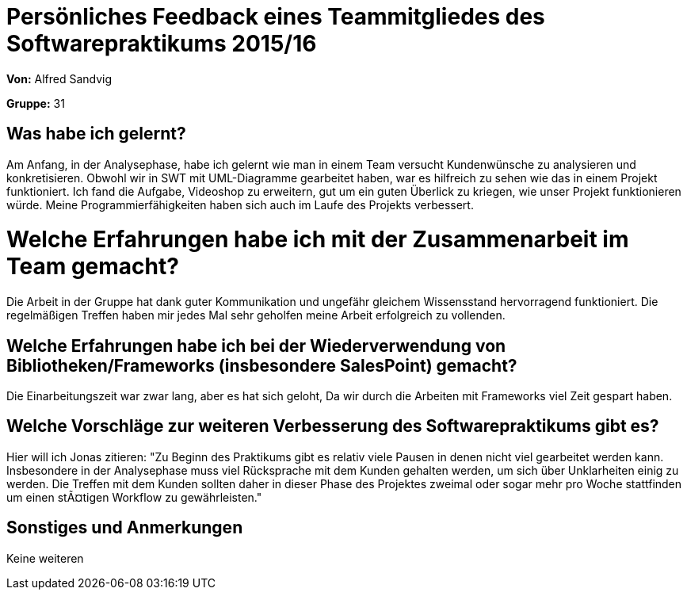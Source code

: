= Persönliches Feedback eines Teammitgliedes des Softwarepraktikums 2015/16

**Von:** Alfred Sandvig

**Gruppe:** 31

== Was habe ich gelernt?

Am Anfang, in der Analysephase, habe ich gelernt wie man in einem Team versucht Kundenwünsche zu analysieren und konkretisieren. Obwohl wir in SWT mit UML-Diagramme gearbeitet haben, war es hilfreich zu sehen wie das in einem Projekt funktioniert. Ich fand die Aufgabe, Videoshop zu erweitern, gut um ein guten Überlick zu kriegen, wie unser Projekt funktionieren würde. Meine Programmierfähigkeiten haben sich auch im Laufe des Projekts verbessert.

= Welche Erfahrungen habe ich mit der Zusammenarbeit im Team gemacht?

Die Arbeit in der Gruppe hat dank guter Kommunikation und ungefähr gleichem Wissensstand hervorragend funktioniert. Die regelmäßigen Treffen haben mir jedes Mal sehr geholfen meine Arbeit erfolgreich zu vollenden. 

== Welche Erfahrungen habe ich bei der Wiederverwendung von Bibliotheken/Frameworks (insbesondere SalesPoint) gemacht?

Die Einarbeitungszeit war zwar lang, aber es hat sich geloht, Da wir durch die Arbeiten mit Frameworks viel Zeit gespart haben.  

== Welche Vorschläge zur weiteren Verbesserung des Softwarepraktikums gibt es?

Hier will ich Jonas zitieren: "Zu Beginn des Praktikums gibt es relativ viele Pausen in denen nicht viel gearbeitet werden kann. Insbesondere in der Analysephase muss viel Rücksprache mit dem Kunden gehalten werden, um sich über Unklarheiten einig zu werden. Die Treffen mit dem Kunden sollten daher in dieser Phase des Projektes zweimal oder sogar mehr pro Woche stattfinden um einen stÃ¤tigen Workflow zu gewährleisten."


== Sonstiges und Anmerkungen

Keine weiteren
